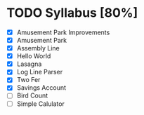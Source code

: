 * TODO Syllabus [80%]
- [X] Amusement Park Improvements
- [X] Amusement Park
- [X] Assembly Line
- [X] Hello World
- [X] Lasagna
- [X] Log Line Parser
- [X] Two Fer
- [X] Savings Account
- [ ] Bird Count
- [ ] Simple Calulator
